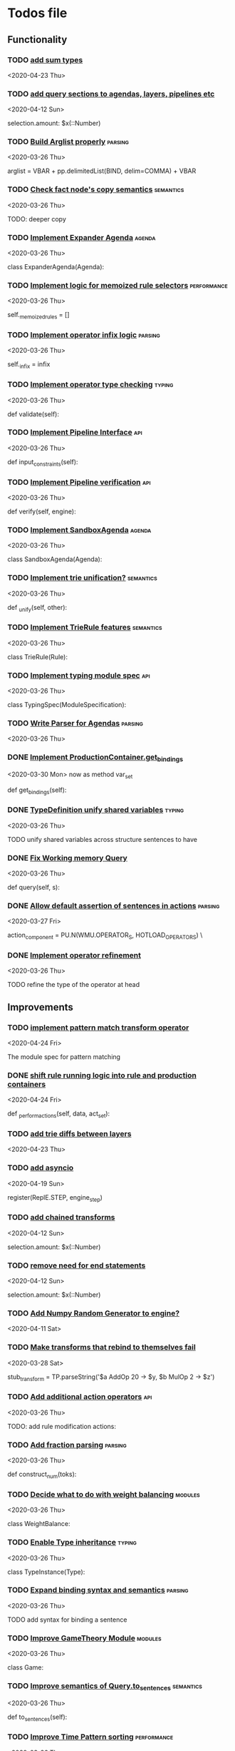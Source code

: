 * Todos file
** Functionality
*** TODO [[/Volumes/documents/github/py_rule/py_rule/modules/analysis/typing/parsing/TypeDefParser.py::53][add sum types]]
   <2020-04-23 Thu>

*** TODO [[/Volumes/documents/github/py_rule/py_rule/modules/structures/agenda/AgendaParser.py::22][add query sections to agendas, layers, pipelines etc]]
   <2020-04-12 Sun>
  
   selection.amount: $x(::Number)

*** TODO [[/Volumes/documents/github/py_rule/py_rule/abstract/parsing/util.py::81][Build Arglist properly]]                                                 :parsing:
    <2020-03-26 Thu>

    arglist = VBAR + pp.delimitedList(BIND, delim=COMMA) + VBAR

*** TODO [[/Volumes/documents/github/py_rule/py_rule/working_memory/trie_wm/nodes/fact_node.py::84][Check fact node's copy semantics]]                                       :semantics:
    <2020-03-26 Thu>

    TODO: deeper copy

*** TODO [[/Volumes/documents/github/py_rule/py_rule/agendas/expander_agenda.py::3][Implement Expander Agenda]]                                              :agenda:
    <2020-03-26 Thu>

    class ExpanderAgenda(Agenda):

*** TODO [[/Volumes/documents/github/py_rule/py_rule/abstract/layer.py::34][Implement logic for memoized rule selectors]]                            :performance:
    <2020-03-26 Thu>

    self._memoized_rules = []

*** TODO [[/Volumes/documents/github/py_rule/py_rule/abstract/production_operator.py::20][Implement operator infix logic]]                                         :parsing:
    <2020-03-26 Thu>

    self._infix = infix

*** TODO [[/Volumes/documents/github/py_rule/py_rule/modules/analysis/typing/type_checker.py::139][Implement operator type checking]]                                       :typing:
    <2020-03-26 Thu>

    def validate(self):

*** TODO [[/Volumes/documents/github/py_rule/py_rule/abstract/pipeline.py::53][Implement Pipeline Interface]]                                           :api:
    <2020-03-26 Thu>

    def input_constraints(self):

*** TODO [[/Volumes/documents/github/py_rule/py_rule/abstract/pipeline.py::31][Implement Pipeline verification]]                                        :api:
    <2020-03-26 Thu>

    def verify(self, engine):

*** TODO [[/Volumes/documents/github/py_rule/py_rule/agendas/sandbox_agenda.py::4][Implement SandboxAgenda]]                                                :agenda:
    <2020-03-26 Thu>

    class SandboxAgenda(Agenda):

*** TODO [[/Volumes/documents/github/py_rule/py_rule/working_memory/trie_wm/nodes/fact_node.py::181][Implement trie unification?]]                                            :semantics:
    <2020-03-26 Thu>

    def _unify(self, other):

*** TODO [[/Volumes/documents/github/py_rule/py_rule/working_memory/trie_wm/trie_rule.py::9][Implement TrieRule features]]                                            :semantics:
    <2020-03-26 Thu>

    class TrieRule(Rule):

*** TODO [[/Volumes/documents/github/py_rule/py_rule/modules/analysis/typing/typing_module.py::6][Implement typing module spec]]                                           :api:
    <2020-03-26 Thu>

    class TypingSpec(ModuleSpecification):

*** TODO [[/Volumes/documents/github/py_rule/py_rule/agendas/parsing/::4][Write Parser for Agendas]]                                               :parsing:
    <2020-03-26 Thu>

*** DONE [[/Volumes/documents/github/py_rule/py_rule/abstract/production_operator.py::107][Implement ProductionContainer.get_bindings]]
    CLOSED: [2020-04-11 Sat 19:43]
    <2020-03-30 Mon>
    now as method var_set

    def get_bindings(self):

*** DONE [[/Volumes/documents/github/py_rule/py_rule/modules/analysis/typing/type_definition.py::19][TypeDefinition unify shared variables]]                                  :typing:
    CLOSED: [2020-04-11 Sat 20:37]
    <2020-03-26 Thu>

    TODO unify shared variables across structure sentences to have

*** DONE [[/Volumes/documents/github/py_rule/py_rule/working_memory/trie_wm/trie_working_memory.py::64][Fix Working memory Query]]
    CLOSED: [2020-03-26 Thu 23:16]
    <2020-03-26 Thu>

    def query(self, s):

*** DONE [[/Volumes/documents/github/py_rule/py_rule/working_memory/trie_wm/parsing/ActionParser.py::38][Allow default assertion of sentences in actions]]                        :parsing:
    CLOSED: [2020-03-28 Sat 03:19]
    <2020-03-27 Fri>

    action_component = PU.N(WMU.OPERATOR_S, HOTLOAD_OPERATORS) \

*** DONE [[/Volumes/documents/github/py_rule/py_rule/modules/analysis/typing/nodes/operator_def_node.py::63][Implement operator refinement]]
    CLOSED: [2020-03-28 Sat 00:01]
    <2020-03-26 Thu>

    TODO refine the type of the operator at head

** Improvements
*** TODO [[/Volumes/documents/github/py_rule/py_rule/modules/operators/pattern_match/pattern_match_module.py::2][implement pattern match transform operator]]
    <2020-04-24 Fri>
  
  The module spec for pattern matching

*** DONE [[/Volumes/documents/github/py_rule/py_rule/abstract/engine.py::174][shift rule running logic into rule and production containers]]
    CLOSED: [2020-04-24 Fri 22:01]
   <2020-04-24 Fri>
  
     def _perform_actions(self, data, act_set):

*** TODO [[/Volumes/documents/github/py_rule/py_rule/modules/analysis/typing/parsing/TypeDefParser.py::53][add trie diffs between layers]]
   <2020-04-23 Thu>

*** TODO [[/Volumes/documents/github/py_rule/py_rule/abstract/parsing/repl_commands.py::112][add asyncio]]
    <2020-04-19 Sun>
  
  register(ReplE.STEP, engine_step)

*** TODO [[/Volumes/documents/github/py_rule/py_rule/modules/structures/agenda/AgendaParser.py::22][add chained transforms]]
   <2020-04-12 Sun>
  
   selection.amount: $x(::Number)

*** TODO [[/Volumes/documents/github/py_rule/py_rule/modules/structures/agenda/AgendaParser.py::22][remove need for end statements]]
   <2020-04-12 Sun>
  
   selection.amount: $x(::Number)

*** TODO [[/Volumes/documents/github/py_rule/py_rule/abstract/engine.py::31][Add Numpy Random Generator to engine?]]
   <2020-04-11 Sat>

*** TODO [[/Volumes/documents/github/py_rule/py_rule/engines/__tests/perform_transform_tests.py::42][Make transforms that rebind to themselves fail]]
    <2020-03-28 Sat>

    stub_transform = TP.parseString('$a AddOp 20 -> $y, $b MulOp 2 -> $z')

*** TODO [[/Volumes/documents/github/py_rule/py_rule/modules/operators/action/action_operators.py::12][Add additional action operators]]                                        :api:
    <2020-03-26 Thu>

    TODO: add rule modification actions:
*** TODO [[/Volumes/documents/github/py_rule/py_rule/modules/values/numbers/parsing/NumberParser.py::9][Add fraction parsing]]                                                   :parsing:
    <2020-03-26 Thu>

    def construct_num(toks):

*** TODO [[/Volumes/documents/github/py_rule/py_rule/modules/values/weights/weight_balance.py::15][Decide what to do with weight balancing]]                                :modules:
    <2020-03-26 Thu>

    class WeightBalance:

*** TODO [[/Volumes/documents/github/py_rule/py_rule/modules/analysis/typing/type_instance.py::4][Enable Type inheritance]]                                                :typing:
    <2020-03-26 Thu>

    class TypeInstance(Type):

*** TODO [[/Volumes/documents/github/py_rule/py_rule/working_memory/trie_wm/parsing/QueryParser.py::77][Expand binding syntax and semantics]]                                    :parsing:
    <2020-03-26 Thu>

    TODO add syntax for binding a sentence

*** TODO [[/Volumes/documents/github/py_rule/py_rule/modules/structures/theoretic_game/game.py::13][Improve GameTheory Module]]                                              :modules:
    <2020-03-26 Thu>

    class Game:

*** TODO [[/Volumes/documents/github/py_rule/py_rule/abstract/query.py::48][Improve semantics of Query.to_sentences]]                                :semantics:
    <2020-03-26 Thu>

    def to_sentences(self):

*** TODO [[/Volumes/documents/github/py_rule/py_rule/modules/structures/time/pattern.py::21][Improve Time Pattern sorting]]                                           :performance:
    <2020-03-26 Thu>

    class Pattern(PyRuleValue):

*** TODO [[/Volumes/documents/github/py_rule/py_rule/agendas/::6][Parameterize Agendas]]                                                   :parsing:
    <2020-03-26 Thu>

    -rw-r--r--  1 johngrey staff  470 Mar 25 22:11 cycle_agenda.py

*** TODO [[/Volumes/documents/github/py_rule/py_rule/abstract/production_operator.py::17][Possibly use subclass DFS for operator name registration]]               :performance:
    <2020-03-26 Thu>

    self._op_str = self.__class__.__name__

*** TODO [[/Volumes/documents/github/py_rule/py_rule/abstract/action.py::105][Refine ActionComponent.to_sentence]]                                     :semantics:
    <2020-03-27 Fri>

    def to_sentence(self):

*** DONE [[/Volumes/documents/github/py_rule/py_rule/abstract/parsing/util.py::78][use pp.removeQuotes on string and regex parsing]]
    CLOSED: [2020-04-24 Fri 22:08]
    <2020-03-31 Tue>

*** TODO [[/Volumes/documents/github/py_rule/py_rule/modules/values/numbers/__tests/number_query_tests.py::126][should rule binding expansion effect transforms?]]
    <2020-03-30 Mon>

    result = RP.parseString("ρ::a.rule:\n$y.b.$z?\n\n$x + 2 -> $y\n\n+($y)\n\nend")[0][-1]

    # Remove quotes from around strings:
*** TODO [[/Volumes/documents/github/py_rule/py_rule/abstract/agenda.py::13][Make Agenda a subclass of production component?]]
    <2020-04-04 Sat>

    # TODO: make this a subclass of production component?

*** TODO [[/Volumes/documents/github/py_rule/py_rule/abstract/layer.py::25][Make Layer a subclass of production container]]
    <2020-04-04 Sat>

    class Layer:

*** TODO [[/Volumes/documents/github/py_rule/py_rule/abstract/pipeline.py::17][Make pipeline a subclass of production container]]
    <2020-04-04 Sat>

    class Pipeline:

*** TODO [[/Volumes/documents/github/py_rule/py_rule/abstract/rule.py::15][Make rule a subclass of production container]]
    <2020-04-04 Sat>

    class Rule(PyRuleValue):
*** TODO [[/Volumes/documents/github/py_rule/py_rule/working_memory/trie_wm/parsing/FactParser.py::93][integrate sentence statement]]
    <2020-04-01 Wed>

    # Statement to specify multiple sub sentences


    ** TODO [[/Volumes/documents/github/py_rule/py_rule/abstract/comparison.py::81][replace magic string with a constant]]
    <2020-04-02 Thu>

    return self._op == "RegMatch"

*** TODO [[/Volumes/documents/github/py_rule/py_rule/modules/analysis/typing/type_checker.py::98][possibly add push and pop typing contexts]]
    <2020-04-02 Thu>

    # self.push_typing_context()

*** TODO [[/Volumes/documents/github/py_rule/py_rule/util.py::56][integrate UUIDs]]
    <2020-04-02 Thu>

    UUID_HEAD        = "υ"

*** TODO [[/Volumes/documents/github/py_rule/py_rule/working_memory/trie_wm/nodes/fact_node.py::33][update face_node copying/construction]]
    <2020-04-03 Fri>

    # TODO add original tags, vars and possible update type_str

*** TODO [[/Volumes/documents/github/py_rule/py_rule/abstract/printing/util.py::61][refactor regex parsing to hold params as well]]
    <2020-04-04 Sat>

*** DONE [[/Volumes/documents/github/py_rule/py_rule/abstract/trie/trie.py::12][Add WeakValueDict to Trie to provide direct access to nodes]]            :semantics:
    CLOSED: [2020-04-10 Fri 20:52]
    <2020-03-26 Thu>

    def __init__(self, node_type=TrieNode):

*** DONE [[/Volumes/documents/github/py_rule/py_rule/abstract/value.py::13][Make PyRuleValue._name a GUID]]                                          :performance:
    CLOSED: [2020-04-10 Fri 20:52]
    <2020-03-26 Thu>

    self._name = "AnonValue"

*** DONE [[/Volumes/documents/github/py_rule/py_rule/abstract/sentence.py::26][Update Sentence.__str__ ]]                                               :parsing:
    CLOSED: [2020-04-10 Fri 20:54]
    <2020-03-26 Thu>

    def __str__(self):

*** DONE [[/Volumes/documents/github/py_rule/py_rule/working_memory/trie_wm/trie_working_memory.py::43][Possibly adapt working memory add to retract negated sentences]]
    CLOSED: [2020-03-28 Sat 00:08]
    <2020-03-26 Thu>

    TODO Retract negated sentences

** Testing
*** TODO [[/Volumes/documents/github/py_rule/py_rule/working_memory/trie_wm/__tests/trie_wm_tests.py::126][Decide on semantics of switching exclusion operators]]

    TODO: make this so you can't switch between . and ! ?

*** DONE [[/Volumes/documents/github/py_rule/py_rule/modules/analysis/typing/__tests/typing_tests.py::523][Expand polytype testing]]
    CLOSED: [2020-04-19 Sun 23:06]
    <2020-03-26 Thu>

    def test_typing_polytype_fail(self):

*** DONE [[/Volumes/documents/github/py_rule/py_rule/abstract/__tests/context_tests.py::68][Finish Testing Contexts]]
    CLOSED: [2020-04-19 Sun 23:06]
    <2020-03-26 Thu>

    def test_set_all_alts(self):

*** TODO [[/Volumes/documents/github/py_rule/py_rule/engines/__tests/bdi_tests.py::11][Implement BDI tests]]
    <2020-03-26 Thu>

    class BDI_TESTS(unittest.TestCase):
*** TODO [[/Volumes/documents/github/py_rule/py_rule/engines/__tests/trie_engine_logic_tests.py::11][Implement Engine logic tests]]
    <2020-03-26 Thu>

    class Engine_Logic_Tests(unittest.TestCase):

*** TODO [[/Volumes/documents/github/py_rule/py_rule/modules/io/network/unity_server.py::10][Test and Check Unity Server]]
    <2020-03-26 Thu>

    class UnityServer(Agenda):

*** TODO [[/Volumes/documents/github/py_rule/py_rule/engines/__tests/trie_engine_tests.py::10][Test Engine Rule selection]]
    <2020-03-26 Thu>

    class Engine_Tests(unittest.TestCase):

*** TODO [[/Volumes/documents/github/py_rule/py_rule/modules/values/numbers/__tests/number_query_tests.py::122][Test number rule binding expansiosn]]
    <2020-03-26 Thu>

    def test_rule_binding_expansion(self):

*** TODO [[/Volumes/documents/github/py_rule/py_rule/modules/structures/time/__tests/time_tests.py::446][Test time pattern optional events and silence]]
    <2020-03-26 Thu>

    #TODO: test event optional

*** TODO [[/Volumes/documents/github/py_rule/py_rule/abstract/trie/__tests/trie_node_tests.py::28][Test TrieNode SplitTests]]
    <2020-03-26 Thu>

    def test_split_tests(self):

*** TODO [[/Volumes/documents/github/py_rule/py_rule/modules/analysis/typing/__tests/typing_tests.py::543][Test type inference for rules]]
    <2020-03-26 Thu>

    def test_add_rule(self):

*** TODO [[/Volumes/documents/github/py_rule/py_rule/modules/analysis/typing/__tests/typedef_parser_tests.py::66][Test typing with bad specifications]]
    <2020-03-26 Thu>

    def test_typedef_with_bad_vars(self):

**** Test

*** DONE [[/Volumes/documents/github/py_rule/py_rule/engines/__tests/perform_transform_tests.py::25][Implement Transform performance tests]]
    CLOSED: [2020-03-28 Sat 01:10]
    <2020-03-26 Thu>

    @unittest.skip("Broken")

*** DONE [[/Volumes/documents/github/py_rule/py_rule/engines/__tests/perform_transform_tests.py::3][Implement Transform rebind tests]]
    CLOSED: [2020-03-28 Sat 01:11]
    <2020-03-26 Thu>

    TODO implement transform rebind

*** DONE [[/Volumes/documents/github/py_rule/py_rule/engines/__tests/perform_transform_tests.py::2][Implement Transform tests]]
    CLOSED: [2020-03-28 Sat 01:11]
    <2020-03-26 Thu>

    TODO Implement transform tests

*** DONE [[/Volumes/documents/github/py_rule/py_rule/working_memory/trie_wm/nodes/fact_node.py::147][Move regex testing out of fact node]]
    CLOSED: [2020-03-28 Sat 19:44]
    <2020-03-26 Thu>

    def test_regexs_for_matching(self, regexs, currentData, preupdate=None):

*** DONE [[/Volumes/documents/github/py_rule/py_rule/modules/analysis/typing/__tests/typing_tests.py::106][Re-add variable merging]]
    CLOSED: [2020-03-28 Sat 19:44]
    <2020-03-26 Thu>

    def test_basic_inference(self):

